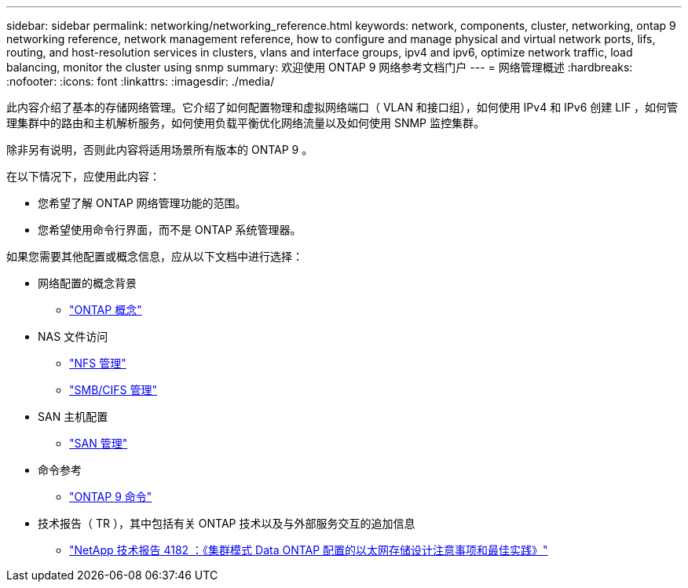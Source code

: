 ---
sidebar: sidebar 
permalink: networking/networking_reference.html 
keywords: network, components, cluster, networking, ontap 9 networking reference, network management reference, how to configure and manage physical and virtual network ports, lifs, routing, and host-resolution services in clusters, vlans and interface groups, ipv4 and ipv6, optimize network traffic, load balancing, monitor the cluster using snmp 
summary: 欢迎使用 ONTAP 9 网络参考文档门户 
---
= 网络管理概述
:hardbreaks:
:nofooter: 
:icons: font
:linkattrs: 
:imagesdir: ./media/


[role="lead"]
此内容介绍了基本的存储网络管理。它介绍了如何配置物理和虚拟网络端口（ VLAN 和接口组），如何使用 IPv4 和 IPv6 创建 LIF ，如何管理集群中的路由和主机解析服务，如何使用负载平衡优化网络流量以及如何使用 SNMP 监控集群。

除非另有说明，否则此内容将适用场景所有版本的 ONTAP 9 。

在以下情况下，应使用此内容：

* 您希望了解 ONTAP 网络管理功能的范围。
* 您希望使用命令行界面，而不是 ONTAP 系统管理器。


如果您需要其他配置或概念信息，应从以下文档中进行选择：

* 网络配置的概念背景
+
** https://docs.netapp.com/ontap-9/topic/com.netapp.doc.dot-cm-concepts/home.html["ONTAP 概念"^]


* NAS 文件访问
+
** https://docs.netapp.com/ontap-9/topic/com.netapp.doc.cdot-famg-nfs/home.html["NFS 管理"^]
** https://docs.netapp.com/ontap-9/topic/com.netapp.doc.cdot-famg-cifs/home.html["SMB/CIFS 管理"^]


* SAN 主机配置
+
** https://docs.netapp.com/ontap-9/topic/com.netapp.doc.dot-cm-sanag/home.html["SAN 管理"^]


* 命令参考
+
** http://docs.netapp.com/ontap-9/topic/com.netapp.doc.dot-cm-cmpr/GUID-5CB10C70-AC11-41C0-8C16-B4D0DF916E9B.html["ONTAP 9 命令"^]


* 技术报告（ TR ），其中包括有关 ONTAP 技术以及与外部服务交互的追加信息
+
** http://www.netapp.com/us/media/tr-4182.pdf["NetApp 技术报告 4182 ：《集群模式 Data ONTAP 配置的以太网存储设计注意事项和最佳实践》"^]



